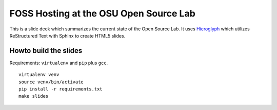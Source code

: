 FOSS Hosting at the OSU Open Source Lab
=======================================

This is a slide deck which summarizes the current state of the Open Source Lab.
It uses `Hieroglyph`_ which utilizes ReStructured Text with Sphinx to create
HTML5 slides.

.. _Hieroglyph: http://docs.hieroglyph.io/en/latest/

Howto build the slides
----------------------

Requirements: ``virtualenv`` and ``pip`` plus ``gcc``.

::

  virtualenv venv
  source venv/bin/activate
  pip install -r requirements.txt
  make slides
